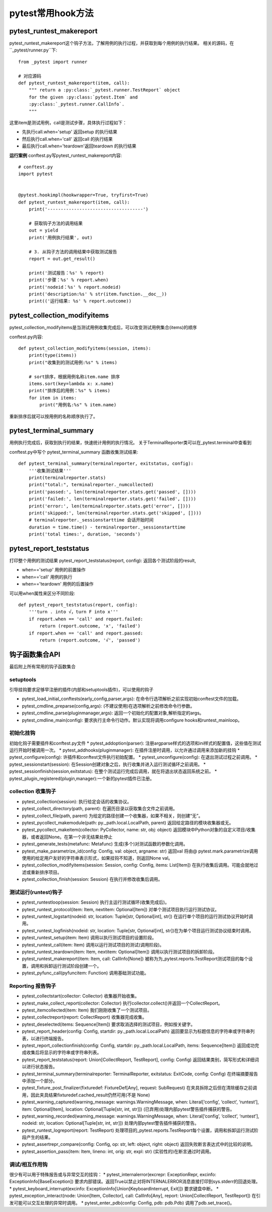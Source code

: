 pytest常用hook方法
================================================

pytest_runtest_makereport
-----------------------------------------------


pytest_runtest_makereport这个钩子方法，了解用例的执行过程，并获取到每个用例的执行结果。
相关的源码，在``_pytest/runner.py``下::

	from _pytest import runner

	# 对应源码
	def pytest_runtest_makereport(item, call):
	    """ return a :py:class:`_pytest.runner.TestReport` object
	    for the given :py:class:`pytest.Item` and
	    :py:class:`_pytest.runner.CallInfo`.
	    """

这里item是测试用例，call是测试步骤，具体执行过程如下：

* 先执行call.when='setup' 返回setup 的执行结果
* 然后执行call.when='call' 返回call 的执行结果
* 最后执行call.when='teardown'返回teardown 的执行结果

**运行案例**
conftest.py写pytest_runtest_makereport内容::

	# conftest.py 
	import pytest


	@pytest.hookimpl(hookwrapper=True, tryfirst=True)
	def pytest_runtest_makereport(item, call):
	    print('------------------------------------')

	    # 获取钩子方法的调用结果
	    out = yield
	    print('用例执行结果', out)

	    # 3. 从钩子方法的调用结果中获取测试报告
	    report = out.get_result()

	    print('测试报告：%s' % report)
	    print('步骤：%s' % report.when)
	    print('nodeid：%s' % report.nodeid)
	    print('description:%s' % str(item.function.__doc__))
	    print(('运行结果: %s' % report.outcome))


pytest_collection_modifyitems
----------------------------------------------------------

pytest_collection_modifyitems是当测试用例收集完成后，可以改变测试用例集合(items)的顺序

conftest.py内容::

	def pytest_collection_modifyitems(session, items):
	    print(type(items))
	    print("收集到的测试用例:%s" % items)

	    # sort排序，根据用例名称item.name 排序
	    items.sort(key=lambda x: x.name)
	    print("排序后的用例：%s" % items)
	    for item in items:
	        print("用例名:%s" % item.name)


重新排序后就可以按用例的名称顺序执行了。


pytest_terminal_summary
---------------------------------------------
用例执行完成后，获取到执行的结果，快速统计用例的执行情况。
关于TerminalReporter类可以在_pytest.terminal中查看到

conftest.py中写个 pytest_terminal_summary 函数收集测试结果::

	def pytest_terminal_summary(terminalreporter, exitstatus, config):
	    '''收集测试结果'''
	    print(terminalreporter.stats)
	    print("total:", terminalreporter._numcollected)
	    print('passed:', len(terminalreporter.stats.get('passed', [])))
	    print('failed:', len(terminalreporter.stats.get('failed', [])))
	    print('error:', len(terminalreporter.stats.get('error', [])))
	    print('skipped:', len(terminalreporter.stats.get('skipped', [])))
	    # terminalreporter._sessionstarttime 会话开始时间
	    duration = time.time() - terminalreporter._sessionstarttime
	    print('total times:', duration, 'seconds')


pytest_report_teststatus
----------------------------------------------------
打印整个用例的测试结果
pytest_report_teststatus(report, config): 返回各个测试阶段的result, 

* when=='setup' 用例的前置操作
* when=='call' 用例的执行
* when=='teardown' 用例的后置操作

可以用when属性来区分不同阶段::

	def pytest_report_teststatus(report, config):
	    '''turn . into √，turn F into x'''
	    if report.when == 'call' and report.failed:
	        return (report.outcome, 'x', 'failed')
	    if report.when == 'call' and report.passed:
	        return (report.outcome, '√', 'passed')



钩子函数集合API
------------------------------------------
最后附上所有常用的钩子函数集合

setuptools
~~~~~~~~~~~~~~~~~~~~~~~~~~

引导挂钩要求足够早注册的插件(内部和setuptools插件)，可以使用的钩子

* pytest_load_initial_conftests(early_config,parser,args): 在命令行选项解析之前实现初始conftest文件的加载。
* pytest_cmdline_preparse(config,args): (不建议使用)在选项解析之前修改命令行参数。
* pytest_cmdline_parse(pluginmanager,args): 返回一个初始化的配置对象,解析指定的args。
* pytest_cmdline_main(config): 要求执行主命令行动作。默认实现将调用configure hooks和runtest_mainloop。

初始化挂钩
~~~~~~~~~~~~~~~~~~~~~~~~

初始化钩子需要插件和conftest.py文件
* pytest_addoption(parser): 注册argparse样式的选项和ini样式的配置值，这些值在测试运行开始时被调用一次。
* pytest_addhooks(pluginmanager): 在插件注册时调用，以允许通过调用来添加新的挂钩
* pytest_configure(config): 许插件和conftest文件执行初始配置。
* pytest_unconfigure(config): 在退出测试过程之前调用。
* pytest_sessionstart(session): 在Session创建对象之后，执行收集并进入运行测试循环之前调用。
* pytest_sessionfinish(session,exitstatus): 在整个测试运行完成后调用，就在将退出状态返回系统之前。
* pytest_plugin_registered(plugin,manager):一个新的pytest插件已注册。


collection 收集钩子
~~~~~~~~~~~~~~~~~~~~~~~~~~~~~~~~~~~~~~~

* pytest_collection(session): 执行给定会话的收集协议。
* pytest_collect_directory(path, parent): 在遍历目录以获取集合文件之前调用。
* pytest_collect_file(path, parent) 为给定的路径创建一个收集器，如果不相关，则创建“无”。
* pytest_pycollect_makemodule(path: py._path.local.LocalPath, parent) 返回给定路径的模块收集器或无。
* pytest_pycollect_makeitem(collector: PyCollector, name: str, obj: object) 返回模块中Python对象的自定义项目/收集器，或者返回None。在第一个非无结果处停止
* pytest_generate_tests(metafunc: Metafunc) 生成(多个)对测试函数的参数化调用。
* pytest_make_parametrize_id(config: Config, val: object, argname: str) 返回val 将由@ pytest.mark.parametrize调用使用的给定用户友好的字符串表示形式，如果挂钩不知道，则返回None val。
* pytest_collection_modifyitems(session: Session, config: Config, items: List[Item]) 在执行收集后调用。可能会就地过滤或重新排序项目。
* pytest_collection_finish(session: Session) 在执行并修改收集后调用。

测试运行(runtest)钩子
~~~~~~~~~~~~~~~~~~~~~~~~~~~~~~~~~~~~~~~~

* pytest_runtestloop(session: Session) 执行主运行测试循环(收集完成后)。
* pytest_runtest_protocol(item: Item, nextitem: Optional[Item]) 对单个测试项目执行运行测试协议。
* pytest_runtest_logstart(nodeid: str, location: Tuple[str, Optional[int], str]) 在运行单个项目的运行测试协议开始时调用。
* pytest_runtest_logfinish(nodeid: str, location: Tuple[str, Optional[int], str])在为单个项目运行测试协议结束时调用。
* pytest_runtest_setup(item: Item) 调用以执行测试项目的设置阶段。
* pytest_runtest_call(item: Item) 调用以运行测试项目的测试(调用阶段)。
* pytest_runtest_teardown(item: Item, nextitem: Optional[Item]) 调用以执行测试项目的拆卸阶段。
* pytest_runtest_makereport(item: Item, call: CallInfo[None]) 被称为为_pytest.reports.TestReport测试项目的每个设置，调用和拆卸运行测试阶段创建一个。
* pytest_pyfunc_call(pyfuncitem: Function) 调用基础测试功能。


Reporting 报告钩子
~~~~~~~~~~~~~~~~~~~~~~~~~~~~~~~~~~~~~

* pytest_collectstart(collector: Collector) 收集器开始收集。
* pytest_make_collect_report(collector: Collector) 执行collector.collect()并返回一个CollectReport。
* pytest_itemcollected(item: Item) 我们刚刚收集了一个测试项目。
* pytest_collectreport(report: CollectReport) 收集器完成收集。
* pytest_deselected(items: Sequence[Item]) 要求取消选择的测试项目，例如按关键字。
* pytest_report_header(config: Config, startdir: py._path.local.LocalPath) 返回要显示为标题信息的字符串或字符串列表，以进行终端报告。
* pytest_report_collectionfinish(config: Config, startdir: py._path.local.LocalPath, items: Sequence[Item]) 返回成功完成收集后将显示的字符串或字符串列表。
* pytest_report_teststatus(report: Union[CollectReport, TestReport], config: Config) 返回结果类别，简写形式和详细词以进行状态报告。
* pytest_terminal_summary(terminalreporter: TerminalReporter, exitstatus: ExitCode, config: Config) 在终端摘要报告中添加一个部分。
* pytest_fixture_post_finalizer(fixturedef: FixtureDef[Any], request: SubRequest) 在夹具拆除之后但在清除缓存之前调用，因此夹具结果fixturedef.cached_result仍然可用(不是 None)
* pytest_warning_captured(warning_message: warnings.WarningMessage, when: Literal[‘config’, ‘collect’, ‘runtest’], item: Optional[Item], location: Optional[Tuple[str, int, str]]) (已弃用)处理内部pytest警告插件捕获的警告。
* pytest_warning_recorded(warning_message: warnings.WarningMessage, when: Literal[‘config’, ‘collect’, ‘runtest’], nodeid: str, location: Optional[Tuple[str, int, str]]) 处理内部pytest警告插件捕获的警告。
* pytest_runtest_logreport(report: TestReport) 处理项目的_pytest.reports.TestReport每个设置，调用和拆卸运行测试阶段产生的结果。
* pytest_assertrepr_compare(config: Config, op: str, left: object, right: object) 返回失败断言表达式中的比较的说明。
* pytest_assertion_pass(item: Item, lineno: int, orig: str, expl: str) (实验性的)在断言通过时调用。

调试/相互作用钩
~~~~~~~~~~~~~~~~~~~~~~~~~~~~~~~~~~~
很少有可以用于特殊报告或与异常交互的挂钩：
* pytest_internalerror(excrepr: ExceptionRepr, excinfo: ExceptionInfo[BaseException]) 要求内部错误。返回True以禁止对将INTERNALERROR消息直接打印到sys.stderr的回退处理。
* pytest_keyboard_interrupt(excinfo: ExceptionInfo[Union[KeyboardInterrupt, Exit]]) 要求键盘中断。
* pytest_exception_interact(node: Union[Item, Collector], call: CallInfo[Any], report: Union[CollectReport, TestReport]) 在引发可能可以交互处理的异常时调用。
* pytest_enter_pdb(config: Config, pdb: pdb.Pdb) 调用了pdb.set_trace()。